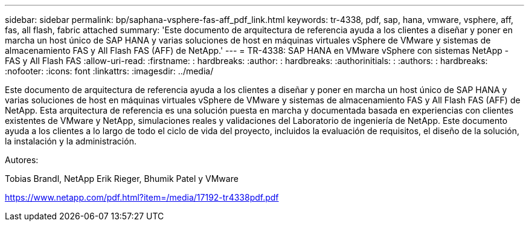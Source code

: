 ---
sidebar: sidebar 
permalink: bp/saphana-vsphere-fas-aff_pdf_link.html 
keywords: tr-4338, pdf, sap, hana, vmware, vsphere, aff, fas, all flash, fabric attached 
summary: 'Este documento de arquitectura de referencia ayuda a los clientes a diseñar y poner en marcha un host único de SAP HANA y varias soluciones de host en máquinas virtuales vSphere de VMware y sistemas de almacenamiento FAS y All Flash FAS (AFF) de NetApp.' 
---
= TR-4338: SAP HANA en VMware vSphere con sistemas NetApp - FAS y All Flash FAS
:allow-uri-read: 
:firstname: : hardbreaks:
:author: : hardbreaks:
:authorinitials: :
:authors: : hardbreaks:
:nofooter: 
:icons: font
:linkattrs: 
:imagesdir: ../media/


[role="lead"]
Este documento de arquitectura de referencia ayuda a los clientes a diseñar y poner en marcha un host único de SAP HANA y varias soluciones de host en máquinas virtuales vSphere de VMware y sistemas de almacenamiento FAS y All Flash FAS (AFF) de NetApp. Esta arquitectura de referencia es una solución puesta en marcha y documentada basada en experiencias con clientes existentes de VMware y NetApp, simulaciones reales y validaciones del Laboratorio de ingeniería de NetApp. Este documento ayuda a los clientes a lo largo de todo el ciclo de vida del proyecto, incluidos la evaluación de requisitos, el diseño de la solución, la instalación y la administración.

Autores:

Tobias Brandl, NetApp Erik Rieger, Bhumik Patel y VMware

link:https://www.netapp.com/pdf.html?item=/media/17192-tr4338pdf.pdf["https://www.netapp.com/pdf.html?item=/media/17192-tr4338pdf.pdf"]
